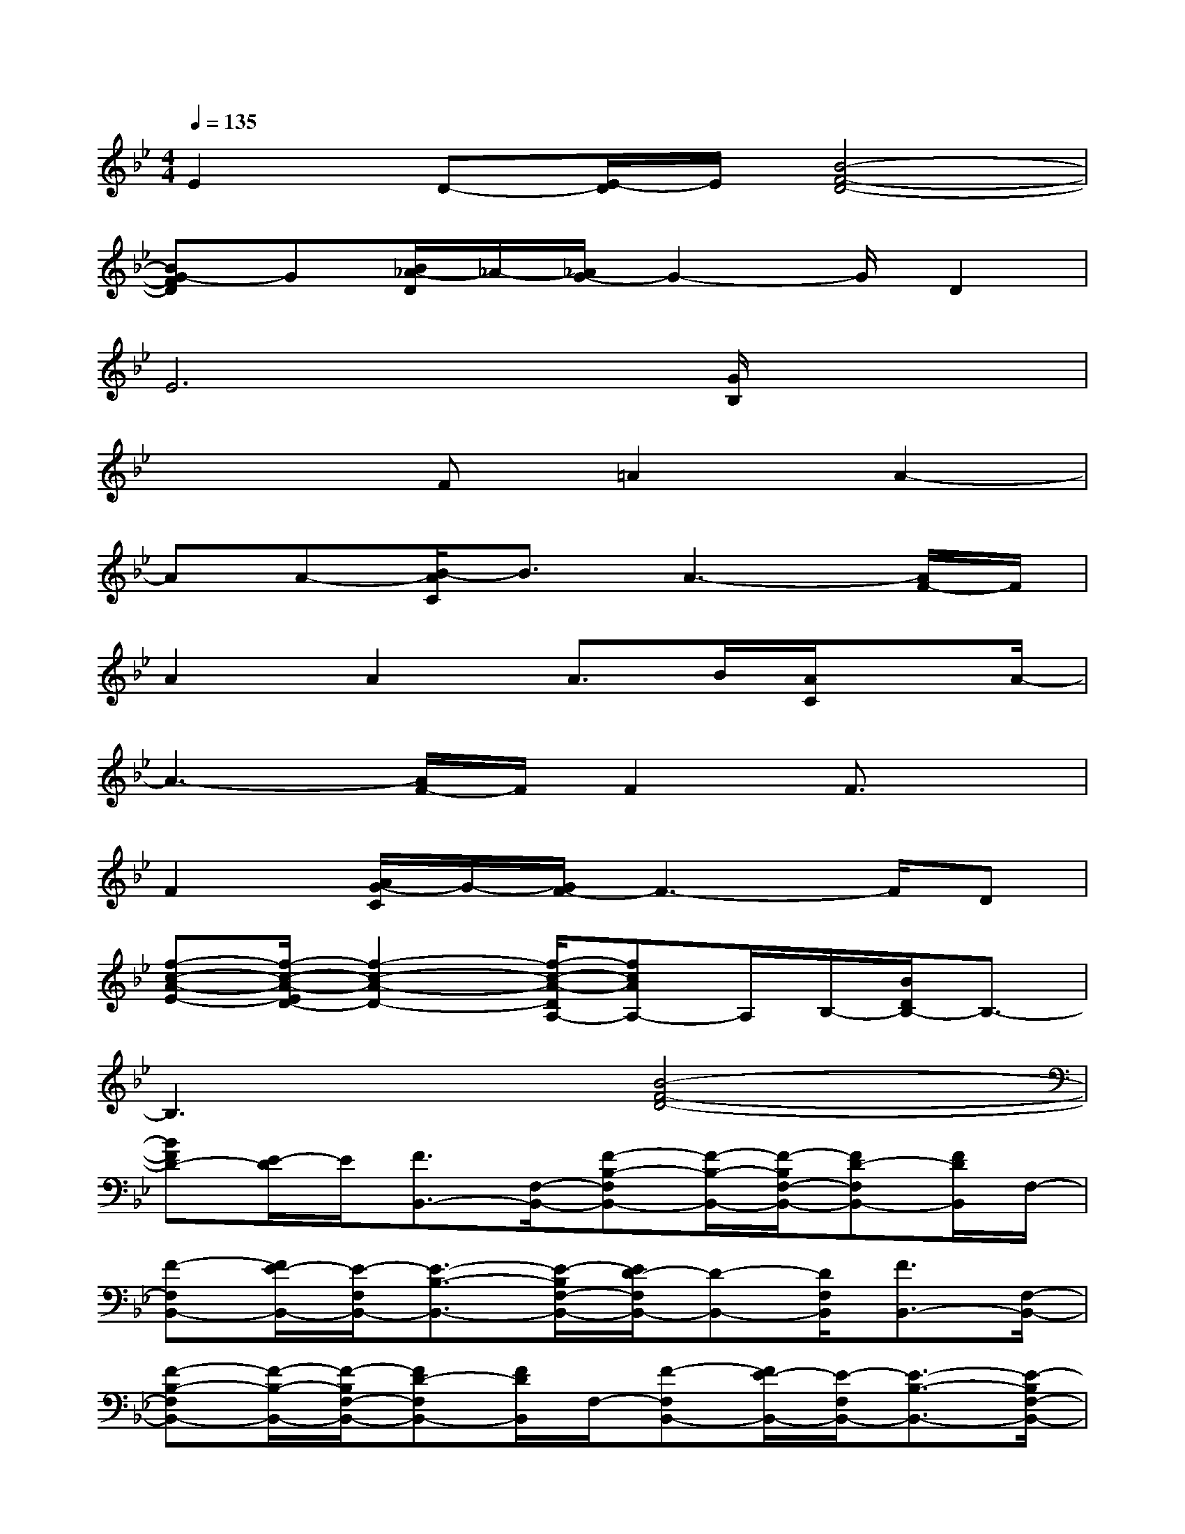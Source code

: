 X:1
T:
M:4/4
L:1/8
Q:1/4=135
K:Bb%2flats
V:1
E2D-[E/2-D/2]E/2[B4-F4-D4-]|
[BG-FD]G[B/2_A/2-D/2]_A/2-[_A/2G/2-]G2-G/2D2|
E6[G/2B,/2]x3/2|
x3F=A2A2-|
AA-[B/2-A/2C/2]B3/2A3-[A/2F/2-]F/2|
A2A2A>B[A/2C/2]xA/2-|
A3-[A/2F/2-]F/2F2F3/2x/2|
F2[A/2G/2-C/2]G/2-[G/2F/2-]F3-F/2D|
[f-c-A-E-][f/2-c/2-A/2-E/2D/2-][f2-c2-A2-D2-][f/2-c/2-A/2-D/2A,/2-][fcAA,-]A,/2B,/2-[B/2D/2B,/2-]B,3/2-|
B,3x[B4-F4-D4-]|
[BFD-][E/2-D/2]E/2[F3/2B,,3/2-][F,/2-B,,/2-][F-B,-F,B,,-][F/2-B,/2-B,,/2-][F/2-B,/2F,/2-B,,/2-][FD-F,B,,-][F/2D/2B,,/2]F,/2-|
[F-F,B,,-][F/2E/2-B,,/2-][E/2-F,/2B,,/2-][E3/2-B,3/2-B,,3/2-][E/2-B,/2F,/2-B,,/2-][E/2D/2-F,/2B,,/2-][D-B,,-][D/2F,/2B,,/2][F3/2B,,3/2-][F,/2-B,,/2-]|
[F-B,-F,B,,-][F/2-B,/2-B,,/2-][F/2-B,/2F,/2-B,,/2-][FD-F,B,,-][F/2D/2B,,/2]F,/2-[F-F,B,,-][F/2E/2-B,,/2-][E/2-F,/2B,,/2-][E3/2-B,3/2-B,,3/2-][E/2-B,/2F,/2-B,,/2-]|
[E/2-D/2-F,/2B,,/2-][E/2D/2-B,,/2-][D/2B,,/2-][E/2F,/2B,,/2][F3/2-B,,3/2-][F/2F,/2-B,,/2-][F-B,-F,B,,-][F/2-B,/2-B,,/2-][F/2-B,/2F,/2-B,,/2-][FD-F,B,,-][F/2D/2B,,/2]F,/2-|
[F-F,B,,-][F/2E/2-B,,/2-][E/2-F,/2B,,/2-][E3/2-B,3/2-B,,3/2-][E/2B,/2F,/2-B,,/2-][D/2-F,/2B,,/2-][DB,,-][E/2-F,/2B,,/2][E3/2-C,3/2-][E/2-F,/2-C,/2-]|
[E3/2-C3/2F,3/2-C,3/2-][E/2-A,/2F,/2-C,/2-][F3/2E3/2-F,3/2-C,3/2-][E/2C/2-F,/2C,/2][CC,-]C,/2-[F,/2-C,/2-][C3/2-F,3/2-C,3/2-][C/2A,/2-F,/2-C,/2-]